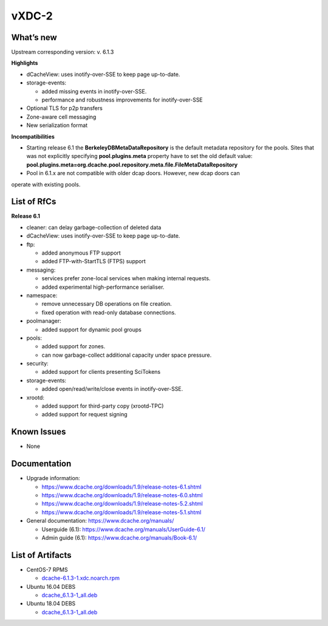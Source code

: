 vXDC-2
------------

What’s new
~~~~~~~~~~

Upstream corresponding version: v. 6.1.3

**Highlights**

- dCacheView: uses inotify-over-SSE to keep page up-to-date.
- storage-events: 

  - added missing events in inotify-over-SSE.
  - performance and robustness improvements for inotify-over-SSE 

- Optional TLS for p2p transfers
- Zone-aware cell messaging
- New serialization format


**Incompatibilities**

- Starting release 6.1 the **BerkeleyDBMetaDataRepository** is the default metadata 
  repository for the pools. Sites that was not explicitly specifying **pool.plugins.meta**
  property have to set the old default value: **pool.plugins.meta=org.dcache.pool.repository.meta.file.FileMetaDataRepository**

- Pool in 6.1.x are not compatible with older dcap doors. However, new dcap doors can 
operate with existing pools.


List of RfCs
~~~~~~~~~~~~

**Release 6.1**

- cleaner: can delay garbage-collection of deleted data
- dCacheView: uses inotify-over-SSE to keep page up-to-date.
- ftp: 

  - added anonymous FTP support
  - added FTP-with-StartTLS (FTPS) support

- messaging: 

  - services prefer zone-local services when making internal requests.
  - added experimental high-performance serialiser.

- namespace: 

  - remove unnecessary DB operations on file creation.
  - fixed operation with read-only database connections.
    
- poolmanager: 

  - added support for dynamic pool groups
    
- pools: 

  - added support for zones.
  - can now garbage-collect additional capacity under space pressure.

- security: 

  - added support for clients presenting SciTokens
    
- storage-events: 

  - added open/read/write/close events in inotify-over-SSE.
    
- xrootd: 

  - added support for third-party copy (xrootd-TPC)
  - added support for request signing


Known Issues
~~~~~~~~~~~~

* None


Documentation
~~~~~~~~~~~~~

- Upgrade information:

  - https://www.dcache.org/downloads/1.9/release-notes-6.1.shtml
  - https://www.dcache.org/downloads/1.9/release-notes-6.0.shtml
  - https://www.dcache.org/downloads/1.9/release-notes-5.2.shtml
  - https://www.dcache.org/downloads/1.9/release-notes-5.1.shtml
        
- General documentation: https://www.dcache.org/manuals/

  - Userguide (6.1): https://www.dcache.org/manuals/UserGuide-6.1/
  - Admin guide (6.1): https://www.dcache.org/manuals/Book-6.1/



List of Artifacts
~~~~~~~~~~~~~~~~~

- CentOS-7 RPMS

  - `dcache-6.1.3-1.xdc.noarch.rpm <https://repo.indigo-datacloud.eu/repository/xdc/production/2/centos7/x86_64/updates/repoview/dcache.html>`_

- Ubuntu 16.04 DEBS

  - `dcache_6.1.3-1_all.deb <https://repo.indigo-datacloud.eu/repository/xdc/production/2/ubuntu/dists/xenial-updates/main/binary-amd64/dcache_6.1.3-1_all.deb>`_ 

- Ubuntu 18.04 DEBS

  - `dcache_6.1.3-1_all.deb <https://repo.indigo-datacloud.eu/repository/xdc/production/2/ubuntu/dists/xenial-updates/main/binary-amd64/dcache_6.1.3-1_all.deb>`_